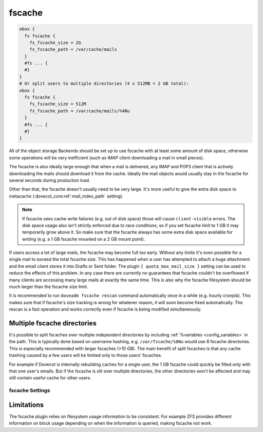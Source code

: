.. _fscache:

=======
fscache
=======

.. code-block:: none

  obox {
    fs fscache {
      fs_fscache_size = 2G
      fs_fscache_path = /var/cache/mails
    }
    #fs ... {
    #}
  }
  # Or split users to multiple directories (4 x 512MB = 2 GB total):
  obox {
    fs fscache {
      fs_fscache_size = 512M
      fs_fscache_path = /var/cache/mails/%4Nu
    }
    #fs ... {
    #}
  }

All of the object storage Backends should be set up to use fscache with at
least some amount of disk space, otherwise some operations will be very
inefficient (such as IMAP client downloading a mail in small pieces).

The fscache is also ideally large enough that when a mail is delivered, any
IMAP and POP3 client that is actively downloading the mails should download it
from the cache. Ideally the mail objects would usually stay in the fscache for
several seconds during production load.

Other than that, the fscache doesn't usually need to be very large. It's more
useful to give the extra disk space to metacache
(:dovecot_core:ref:`mail_index_path` setting).

.. Note::

  If fscache sees cache write failures (e.g. out of disk space) those will
  cause ``client-visible`` errors. The disk space usage also isn't strictly
  enforced due to race conditions, so if you set fscache limit to 1 GB it may
  temporarily grow above it. So make sure that the fscache always has some
  extra disk space available for writing (e.g. a 1 GB fscache mounted on a 2 GB
  mount point).

If users access a lot of large mails, the fscache may become full too early.
Without any limits it's even possible for a single mail to exceed the total
fscache size. This has happened when a user has attempted to attach a huge
attachment and the email client stores it into Drafts or Sent folder. The
plugin ``{ quota_max_mail_size }`` setting can be used to reduce the effects of
this problem. In any case there are currently no guarantees that fscache
couldn't be overflowed if many clients are accessing many large mails at
exactly the same time. This is also why the fscache filesystem should be much
larger than the fscache size limit.

It is recommended to run ``doveadm fscache rescan`` command automatically
once in a while (e.g. hourly cronjob). This makes sure that if fscache's size
tracking is wrong for whatever reason, it will soon become fixed automatically.
The rescan is a fast operation and works correctly even if fscache is being
modified simultaneously.

Multiple fscache directories
^^^^^^^^^^^^^^^^^^^^^^^^^^^^

It's possible to split fscaches over multiple independent directories by
including :ref:`%variables <config_variables>` in the path. This is typically done based on username
hashing, e.g. ``/var/fscache/%8Nu`` would use 8 fscache directories. This is
especially recommended with larger fscaches (>10 GB). The main benefit of
split fscaches is that any cache trashing caused by a few users will be
limited only to those users' fscaches.

For example if Dovecot is internally rebuilding caches for a single user, the
1 GB fscache could quickly be filled only with that one user's emails. But if
the fscache is slit over multiple directories, the other directories won't be
affected and may still contain useful cache for other users.

.. _fs-fscache:

fscache Settings
----------------

.. dovecot_plugin:setting:: fs_fscache_size
   :plugin: obox
   :values: @size
   :default: 0

   Size of the fscache.

.. dovecot_plugin:setting:: fs_fscache_path
   :plugin: obox
   :values: @string

   Path to the fscache.


Limitations
^^^^^^^^^^^

The fscache plugin relies on filesystem usage information to be consistent.
For example ZFS provides different information on block usage depending on
when the information is queried, making fscache not work.

.. dovecotchanged:: 2.3.20 ZFS support has been currently explicitly disabled.
